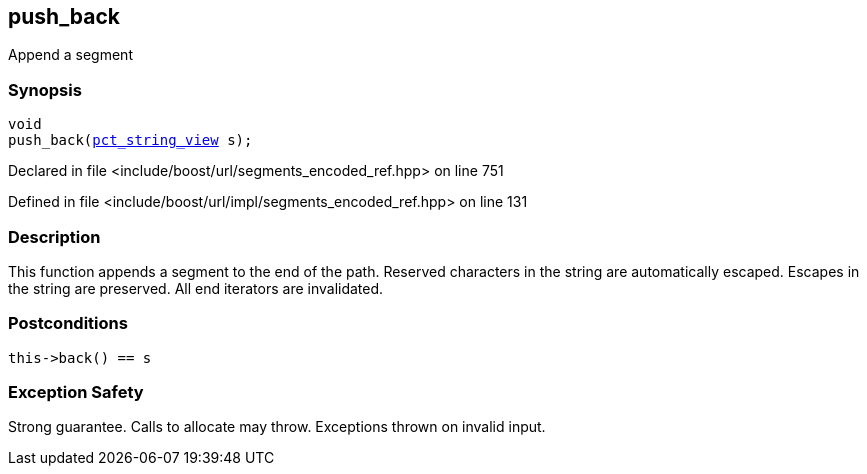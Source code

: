 :relfileprefix: ../../../
[#93FFB9C8935F0CD50E7C0BDD1FE0EF4DBDDA7A6B]
== push_back

pass:v,q[Append a segment]


=== Synopsis

[source,cpp,subs="verbatim,macros,-callouts"]
----
void
push_back(xref:reference/boost/urls/pct_string_view.adoc[pct_string_view] s);
----

Declared in file <include/boost/url/segments_encoded_ref.hpp> on line 751

Defined in file <include/boost/url/impl/segments_encoded_ref.hpp> on line 131

=== Description

pass:v,q[This function appends a segment to] pass:v,q[the end of the path.] pass:v,q[Reserved characters in the string are]
pass:v,q[automatically escaped.]
pass:v,q[Escapes in the string are preserved.]
pass:v,q[All end iterators are invalidated.]

=== Postconditions
[,cpp]
----
this->back() == s
----

=== Exception Safety
pass:v,q[Strong guarantee.]
pass:v,q[Calls to allocate may throw.]
pass:v,q[Exceptions thrown on invalid input.]


